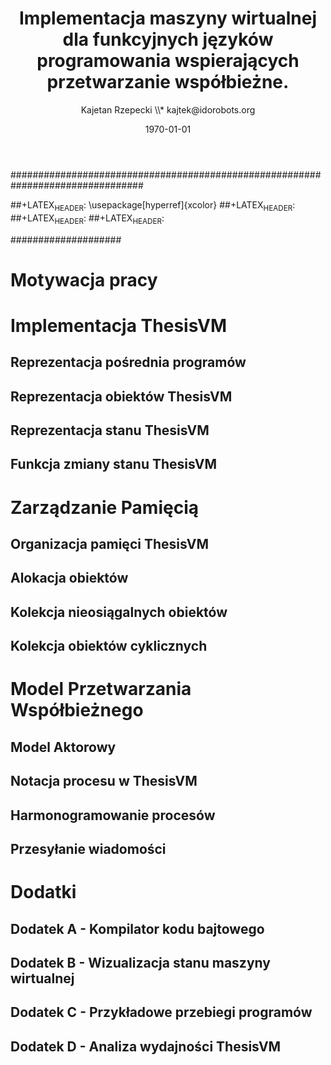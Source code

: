 ################################################################################
#+TITLE: *Implementacja maszyny wirtualnej dla funkcyjnych języków programowania wspierających przetwarzanie współbieżne.*
#+AUTHOR: Kajetan Rzepecki \\* kajtek@idorobots.org
#+DATE: \today
#
#+BEGIN_OPTIONS
#+STARTUP: content
#+LaTeX_CLASS: article
#+LaTeX_CLASS_OPTIONS: []
#+LaTeX_HEADER: \usepackage[a4paper, margin=2.5cm]{geometry}
#+LaTeX_HEADER: \usepackage[polish]{babel}
#+LaTeX_HEADER: \usepackage{amsmath}
#+LATEX_HEADER: \usepackage{minted}
##+LATEX_HEADER: \usepackage[hyperref]{xcolor}
##+LATEX_HEADER: \definecolor{link-red}{rgb}{0.4,0.15,0.15}
##+LATEX_HEADER: \definecolor{link-blue}{rgb}{0.15,0.15,0.4}
##+LATEX_HEADER: \hypersetup{colorlinks=true, linkcolor=link-red, urlcolor=link-blue}
#+OPTIONS: tags:nil, todo:nil, toc:nil
#+END_OPTIONS
####################

#+latex: \pagebreak
#+latex: \thispagestyle{empty}

#+latex: \pagebreak
#+latex: \mbox{}

#+latex: \pagebreak
#+latex: \tableofcontents

#+latex: \pagebreak
* Motywacja pracy
# TODO Opisać problemy Erlanga, opisać próby ich rozwiązania w Erlangu, opisać proponowany sposób ich rozwiązania, umotywować powstanie ThesisVM - maszyny rozwiązującej ten problem.


#+latex: \pagebreak
* Implementacja ThesisVM
** Reprezentacja pośrednia programów
** Reprezentacja obiektów ThesisVM
** Reprezentacja stanu ThesisVM
** Funkcja zmiany stanu ThesisVM


#+latex: \pagebreak
* Zarządzanie Pamięcią
** Organizacja pamięci ThesisVM
** Alokacja obiektów
** Kolekcja nieosiągalnych obiektów
** Kolekcja obiektów cyklicznych


#+latex: \pagebreak
* Model Przetwarzania Współbieżnego
** Model Aktorowy
** Notacja procesu w ThesisVM
** Harmonogramowanie procesów
** Przesyłanie wiadomości


#+latex: \pagebreak
* Dodatki
** Dodatek A - Kompilator kodu bajtowego
** Dodatek B - Wizualizacja stanu maszyny wirtualnej
** Dodatek C - Przykładowe przebiegi programów
** Dodatek D - Analiza wydajności ThesisVM
